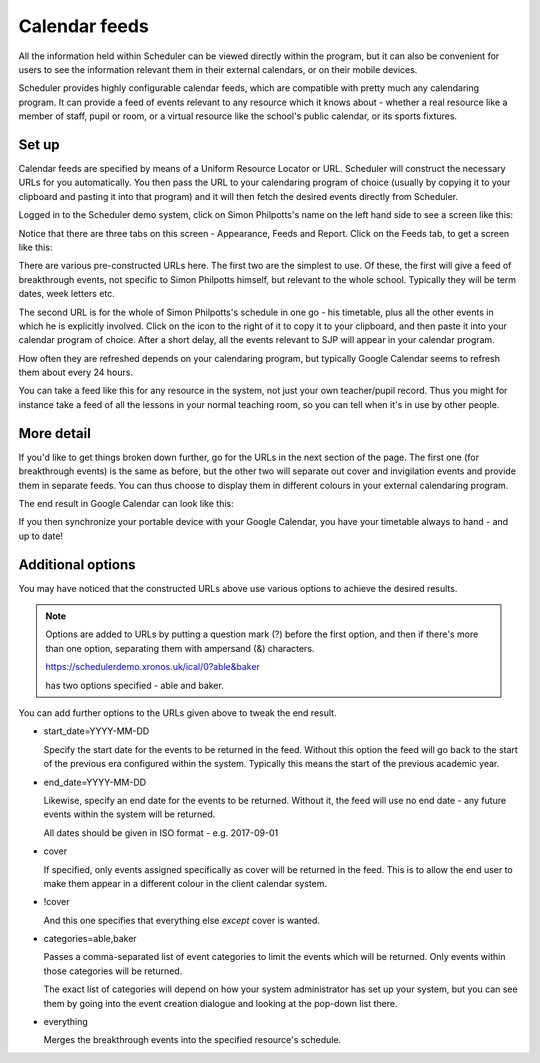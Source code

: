 Calendar feeds
==============

All the information held within Scheduler can be viewed directly
within the program, but it can also be convenient for users to
see the information relevant them in their external calendars, or
on their mobile devices.

Scheduler provides highly configurable calendar feeds, which are
compatible with pretty much any calendaring program.  It can provide
a feed of events relevant to any resource which it knows about - whether
a real resource like a member of staff, pupil or room, or a virtual resource
like the school's public calendar, or its sports fixtures.

------
Set up
------

Calendar feeds are specified by means of a Uniform Resource Locator
or URL.  Scheduler will construct the necessary URLs for you automatically.
You then pass the URL to your calendaring program of choice (usually by
copying it to your clipboard and pasting it into that program) and
it will then fetch the desired events directly from Scheduler.

Logged in to the Scheduler demo system, click on Simon Philpotts's name
on the left hand side to see a screen like this:

.. image:: concern1.png
   :scale: 75%
   :align: center

Notice that there are three tabs on this screen - Appearance, Feeds and Report.
Click on the Feeds tab, to get a screen like this:

.. image:: concern2.png
   :scale: 75%
   :align: center

There are various pre-constructed URLs here.  The first two are the
simplest to use.  Of these, the first will give a feed of breakthrough
events, not specific to Simon Philpotts himself, but relevant to the
whole school.  Typically they will be term dates, week letters etc.

The second URL is for the whole of Simon Philpotts's schedule in one go -
his timetable, plus all the other events in which he is explicitly
involved.  Click on the icon to the right of it to copy it to your
clipboard, and then paste it into your calendar program of choice.  After
a short delay, all the events relevant to SJP will appear in your
calendar program.

How often they are refreshed depends on your calendaring program, but
typically Google Calendar seems to refresh them about every 24 hours.

You can take a feed like this for any resource in the system, not just
your own teacher/pupil record.  Thus you might for instance take a feed
of all the lessons in your normal teaching room, so you can tell when
it's in use by other people.

-----------
More detail
-----------

If you'd like to get things broken down further, go for the URLs in
the next section of the page.  The first one (for breakthrough events)
is the same as before, but the other two will separate out cover
and invigilation events and provide them in separate feeds.  You can
thus choose to display them in different colours in your external
calendaring program.

The end result in Google Calendar can look like this:

.. image:: googlecalendar.png
   :scale: 75%
   :align: center


If you then synchronize your portable device with your Google Calendar,
you have your timetable always to hand - and up to date!

------------------
Additional options
------------------

You may have noticed that the constructed URLs above use various options
to achieve the desired results.  

.. note::
   Options are added to URLs by putting a question mark (?) before
   the first option, and then if there's more than one option, separating
   them with ampersand (&) characters.

   https://schedulerdemo.xronos.uk/ical/0?able&baker

   has two options specified - able and baker.

You can add further options to the URLs given above to tweak the end result.

- start_date=YYYY-MM-DD

  Specify the start date for the events to be returned in the feed.  Without
  this option the feed will go back to the start of the previous era
  configured within the system.  Typically this means the start of the
  previous academic year.

- end_date=YYYY-MM-DD

  Likewise, specify an end date for the events to be returned.
  Without it, the feed will use no end date - any future events within
  the system will be returned.

  All dates should be given in ISO format - e.g. 2017-09-01

- cover

  If specified, only events assigned specifically as cover will be returned
  in the feed.  This is to allow the end user to make them appear in a
  different colour in the client calendar system.

- !cover

  And this one specifies that everything else *except* cover is wanted.

- categories=able,baker

  Passes a comma-separated list of event categories to limit the events
  which will be returned.  Only events within those categories will be
  returned.

  The exact list of categories will depend on how your system administrator
  has set up your system, but you can see them by going into the event
  creation dialogue and looking at the pop-down list there.

- everything

  Merges the breakthrough events into the specified resource's schedule.





